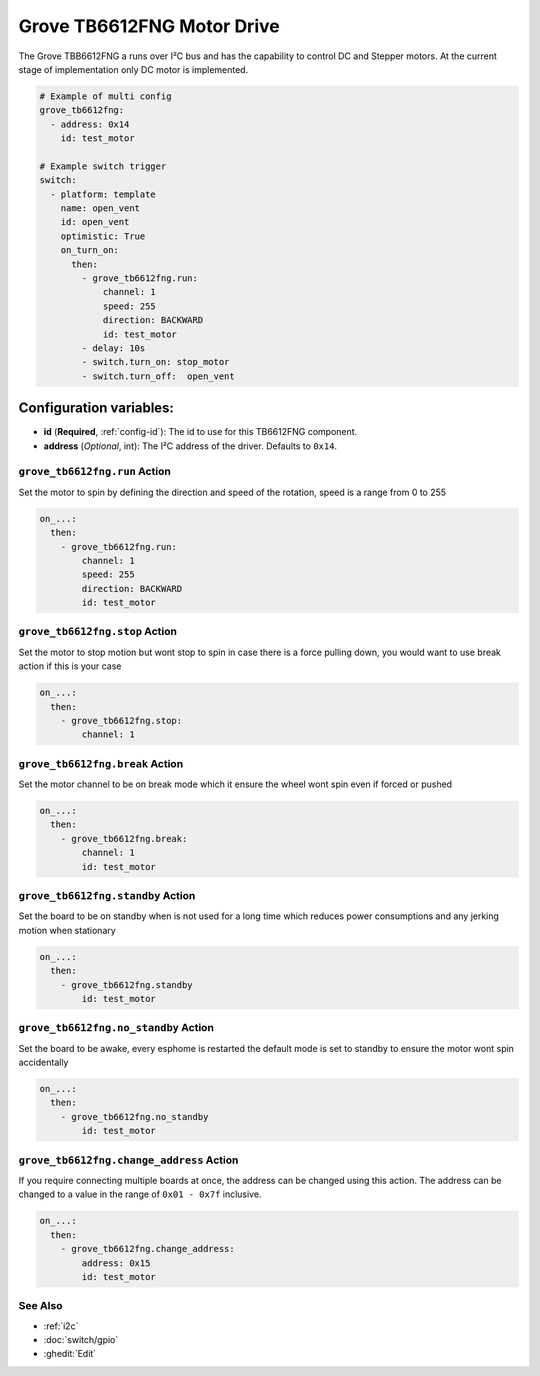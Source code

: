 Grove TB6612FNG Motor Drive
===========================

.. seo::
    :description: Instructions for setting up Grove TB6612FNG Motor Driver  in ESPHome.
    :image: grove_tb6612fng.jpg

The Grove TBB6612FNG a runs over  I²C bus and has the capability to control DC and Stepper motors.
At the current stage of implementation only DC motor is implemented.

.. figure:: images/grove_tb6612fng.jpg
    :align: center
    :width: 50.0%

.. code-block:: yaml

    # Example of multi config
    grove_tb6612fng:
      - address: 0x14
        id: test_motor

    # Example switch trigger
    switch:
      - platform: template
        name: open_vent
        id: open_vent
        optimistic: True
        on_turn_on:
          then:
            - grove_tb6612fng.run:
                channel: 1
                speed: 255
                direction: BACKWARD
                id: test_motor
            - delay: 10s
            - switch.turn_on: stop_motor
            - switch.turn_off:  open_vent

Configuration variables:
************************

- **id** (**Required**, :ref:`config-id`): The id to use for this TB6612FNG component.
- **address** (*Optional*, int): The I²C address of the driver.
  Defaults to ``0x14``.

.. grove_tb6612fng.run:

``grove_tb6612fng.run`` Action
------------------------------

Set the motor to spin by defining the direction and speed of the rotation, speed is a range from 0 to 255

.. code-block:: yaml

    on_...:
      then:
        - grove_tb6612fng.run:
            channel: 1
            speed: 255
            direction: BACKWARD
            id: test_motor


.. grove_tb6612fng.stop:


``grove_tb6612fng.stop`` Action
-------------------------------

Set the motor to stop motion but wont stop to spin in case there is a force pulling down, you would want to use break action if this is your case

.. code-block:: yaml

    on_...:
      then:
        - grove_tb6612fng.stop:
            channel: 1



.. grove_tb6612fng.break:


``grove_tb6612fng.break`` Action
--------------------------------

Set the motor channel to be on break mode which it ensure the wheel wont spin even if forced or pushed

.. code-block:: yaml

    on_...:
      then:
        - grove_tb6612fng.break:
            channel: 1
            id: test_motor

.. grove_tb6612fng.standby:

``grove_tb6612fng.standby`` Action
----------------------------------

Set the board to be on standby when is not used for a long time which reduces power consumptions and any jerking motion when stationary

.. code-block:: yaml

    on_...:
      then:
        - grove_tb6612fng.standby
            id: test_motor

.. grove_tb6612fng.no_standby:

``grove_tb6612fng.no_standby`` Action
-------------------------------------

Set the board to be awake, every esphome is restarted the default mode is set to standby to ensure the motor wont spin accidentally

.. code-block:: yaml

    on_...:
      then:
        - grove_tb6612fng.no_standby
            id: test_motor

.. grove_tb6612fng.change_address:

``grove_tb6612fng.change_address`` Action
-----------------------------------------

If you require connecting multiple boards at once, the address can be changed using this action. The address can be changed to a value in the range of ``0x01 - 0x7f`` inclusive.

.. code-block:: yaml

    on_...:
      then:
        - grove_tb6612fng.change_address:
            address: 0x15
            id: test_motor


See Also
--------

- :ref:`i2c`
- :doc:`switch/gpio`
- :ghedit:`Edit`
